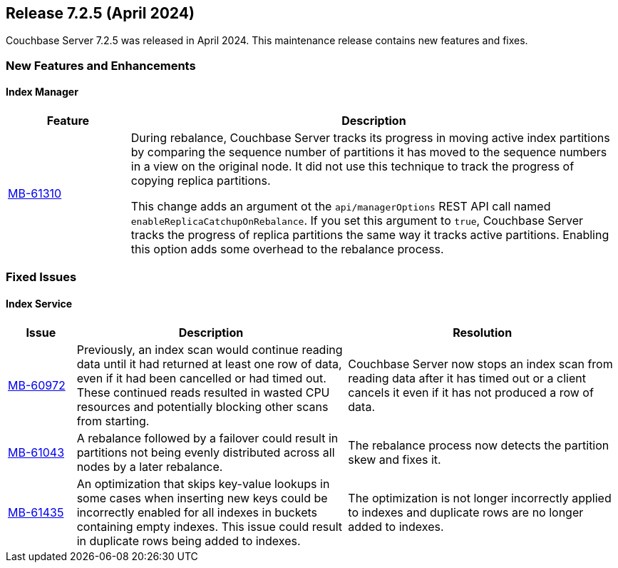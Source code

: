 
:erlang-7-2-4-note: The Erlang upgrade requires that users have installed Couchbase Server{nbsp}7.1.0 or later, before upgrading to 7.2.4.

[#release-725]
== Release 7.2.5 (April 2024)

Couchbase Server 7.2.5 was released in April 2024. 
This maintenance release contains new features and fixes.

[#new-features]
=== New Features and Enhancements

==== Index Manager

[#table-new-features-724-cluster-manager, cols="10,40"]
|===
|Feature | Description

| https://issues.couchbase.com/browse/MB-61310[MB-61310]
a| During rebalance, Couchbase Server tracks its progress in moving active index partitions by comparing the sequence number of partitions it has moved to the sequence numbers in a view on the original node.
It did not use this technique to track the progress of copying replica partitions.

This change adds an argument ot the `api/managerOptions` REST API call named `enableReplicaCatchupOnRebalance`. 
If you set this argument to `true`, Couchbase Server tracks the progress of replica partitions the same way it tracks active partitions.
Enabling this option adds some overhead to the rebalance process.

|===


=== Fixed Issues

==== Index Service

[#table-fixed-issues-725-index-service, cols="10,40,40"]
|===
|Issue | Description | Resolution

| https://issues.couchbase.com/browse/MB-60972[MB-60972]
| Previously, an index scan would continue reading data until it had returned at least one row of data, even if it had been cancelled or had timed out.
These continued reads resulted in wasted CPU resources and potentially blocking other scans from starting.

| Couchbase Server now stops an index scan from reading data after it has timed out or a client cancels it even if it has not produced a row of data.

| https://issues.couchbase.com/browse/MB-61043[MB-61043]
| A rebalance followed by a failover could result in partitions not being evenly distributed across all nodes by a later rebalance.
| The rebalance process now detects the partition skew and fixes it.

| https://issues.couchbase.com/browse/MB-61435[MB-61435]
| An optimization that skips key-value lookups in some cases when inserting new keys could be incorrectly enabled for all indexes in buckets containing empty indexes.
This issue could result in duplicate rows being added to indexes.
| The optimization is not longer incorrectly applied to indexes and duplicate rows are no longer added to indexes.

|===










